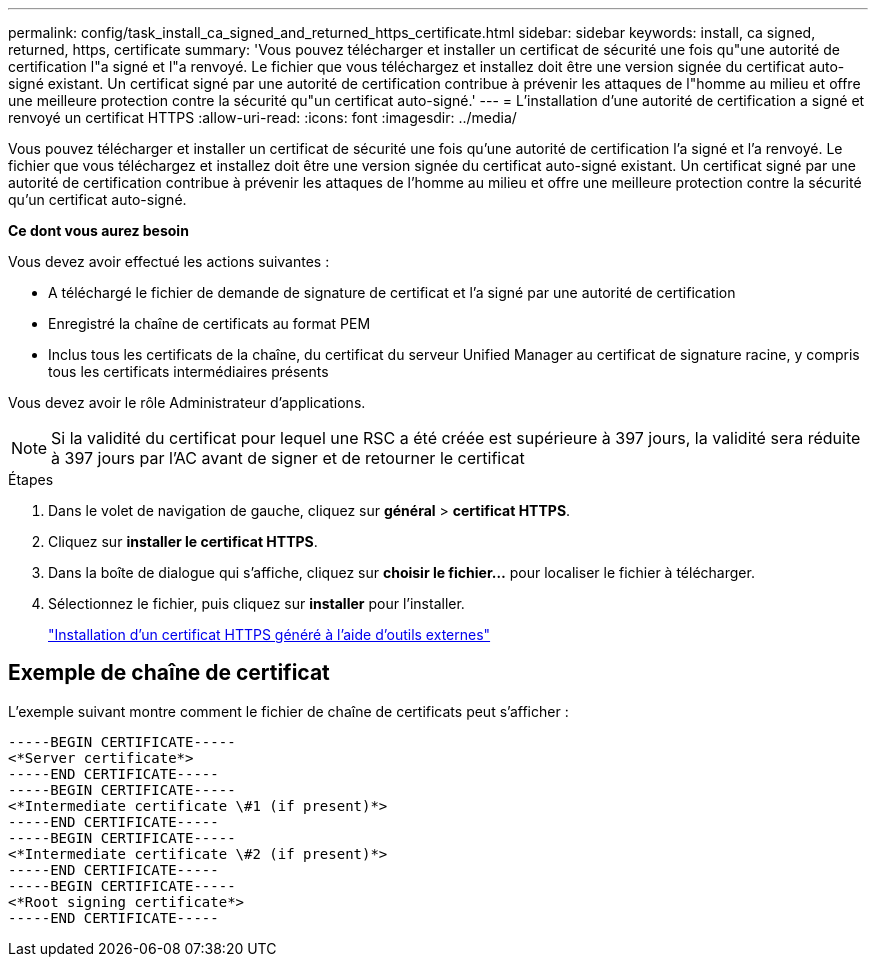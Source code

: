 ---
permalink: config/task_install_ca_signed_and_returned_https_certificate.html 
sidebar: sidebar 
keywords: install, ca signed, returned, https, certificate 
summary: 'Vous pouvez télécharger et installer un certificat de sécurité une fois qu"une autorité de certification l"a signé et l"a renvoyé. Le fichier que vous téléchargez et installez doit être une version signée du certificat auto-signé existant. Un certificat signé par une autorité de certification contribue à prévenir les attaques de l"homme au milieu et offre une meilleure protection contre la sécurité qu"un certificat auto-signé.' 
---
= L'installation d'une autorité de certification a signé et renvoyé un certificat HTTPS
:allow-uri-read: 
:icons: font
:imagesdir: ../media/


[role="lead"]
Vous pouvez télécharger et installer un certificat de sécurité une fois qu'une autorité de certification l'a signé et l'a renvoyé. Le fichier que vous téléchargez et installez doit être une version signée du certificat auto-signé existant. Un certificat signé par une autorité de certification contribue à prévenir les attaques de l'homme au milieu et offre une meilleure protection contre la sécurité qu'un certificat auto-signé.

*Ce dont vous aurez besoin*

Vous devez avoir effectué les actions suivantes :

* A téléchargé le fichier de demande de signature de certificat et l'a signé par une autorité de certification
* Enregistré la chaîne de certificats au format PEM
* Inclus tous les certificats de la chaîne, du certificat du serveur Unified Manager au certificat de signature racine, y compris tous les certificats intermédiaires présents


Vous devez avoir le rôle Administrateur d'applications.

[NOTE]
====
Si la validité du certificat pour lequel une RSC a été créée est supérieure à 397 jours, la validité sera réduite à 397 jours par l'AC avant de signer et de retourner le certificat

====
.Étapes
. Dans le volet de navigation de gauche, cliquez sur *général* > *certificat HTTPS*.
. Cliquez sur *installer le certificat HTTPS*.
. Dans la boîte de dialogue qui s'affiche, cliquez sur *choisir le fichier...* pour localiser le fichier à télécharger.
. Sélectionnez le fichier, puis cliquez sur *installer* pour l'installer.
+
link:concept_install_https_certificate_generated_using_external_tools.html["Installation d'un certificat HTTPS généré à l'aide d'outils externes"]





== Exemple de chaîne de certificat

L'exemple suivant montre comment le fichier de chaîne de certificats peut s'afficher :

[listing]
----
-----BEGIN CERTIFICATE-----
<*Server certificate*>
-----END CERTIFICATE-----
-----BEGIN CERTIFICATE-----
<*Intermediate certificate \#1 (if present)*>
-----END CERTIFICATE-----
-----BEGIN CERTIFICATE-----
<*Intermediate certificate \#2 (if present)*>
-----END CERTIFICATE-----
-----BEGIN CERTIFICATE-----
<*Root signing certificate*>
-----END CERTIFICATE-----
----